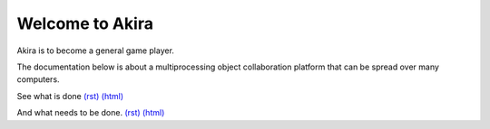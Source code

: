 

Welcome to Akira
----------------

Akira is to become a general game player.

The documentation below is about a multiprocessing object collaboration platform that can be spread over many computers.

See what is done `(rst)
<done/index.rst>`__
`(html)
<done/index.html>`__

And what needs to be done. `(rst)
<todo/index.rst>`__
`(html)
<todo/index.html>`__
